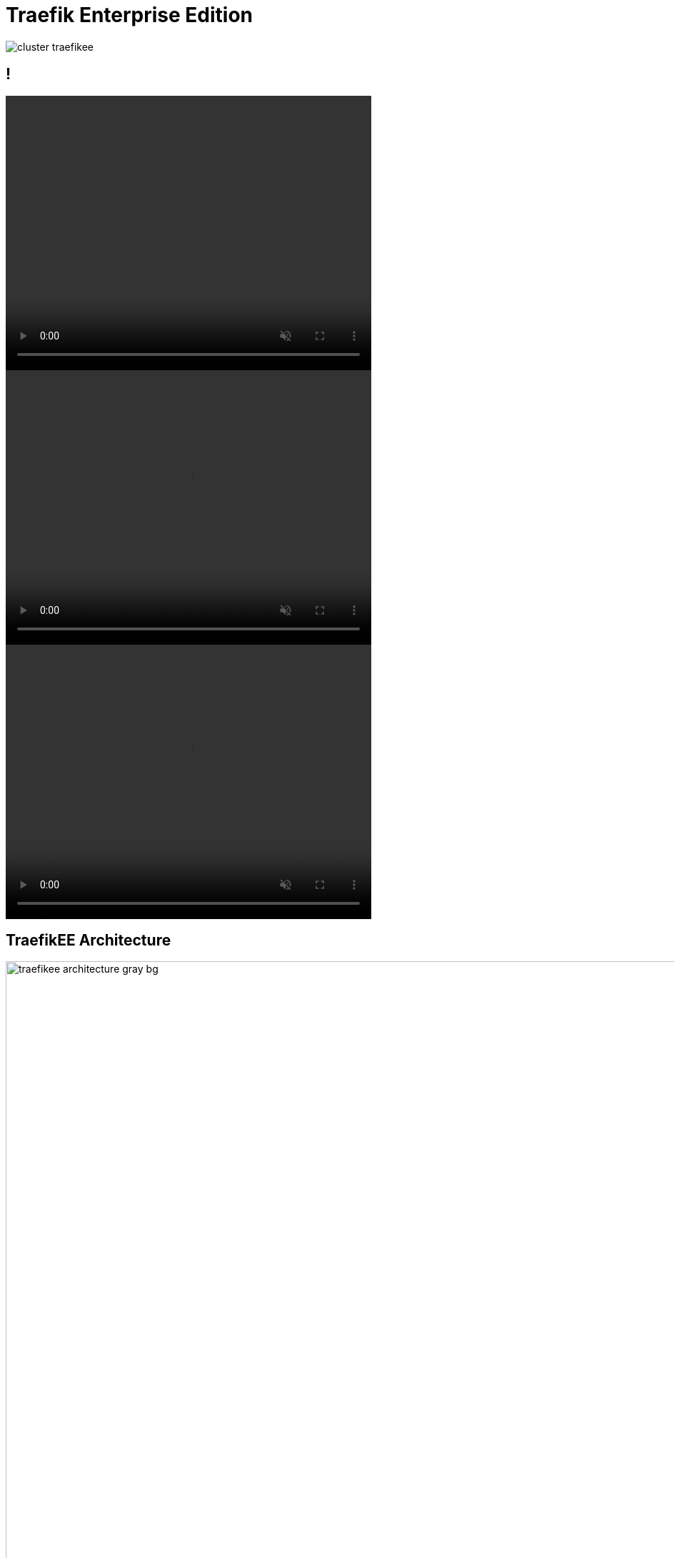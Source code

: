 
[{invert}]
= Traefik Enterprise Edition

image::cluster-traefikee.png[]

[state=invert,background-color="rgb(249,248,248)"]
== !

++++
<video class="center" width="512" height="384" autoplay muted controls loop>
  <source src="videos/traefik-ee-high-availability.mp4" type="video/mp4">
Your browser does not support the video tag.
</video>
++++

++++
<video class="center" width="512" height="384" autoplay muted controls loop>
  <source src="videos/traefik-ee-safety.mp4" type="video/mp4">
Your browser does not support the video tag.
</video>
++++

++++
<video class="center" width="512" height="384" autoplay muted controls loop>
  <source src="videos/traefik-ee-scalability.mp4" type="video/mp4">
Your browser does not support the video tag.
</video>
++++

[{invert}]
== TraefikEE Architecture

image::traefikee-architecture-gray-bg.png[width=1000]

== As Simple As Traefik

* Install it:

[source,bash]
----
# Cluster Installation
traefikeectl install \
    --licensekey="SuperSecretLicence" \
    --dashboard \
    --kubernetes # Or --swarm
----

* Configure it:

[source,bash]
----
# Routing Configuration, same as Traefik's
traefikeectl deploy \
    --acme.email=ssl-admin@mycompany.org
    --acme.tlsChallenge
    ...
----

== Demo 2

image::demo.jpg[]

[{invert}]
== Free Trial

link:https://containo.us/traefikee[]
